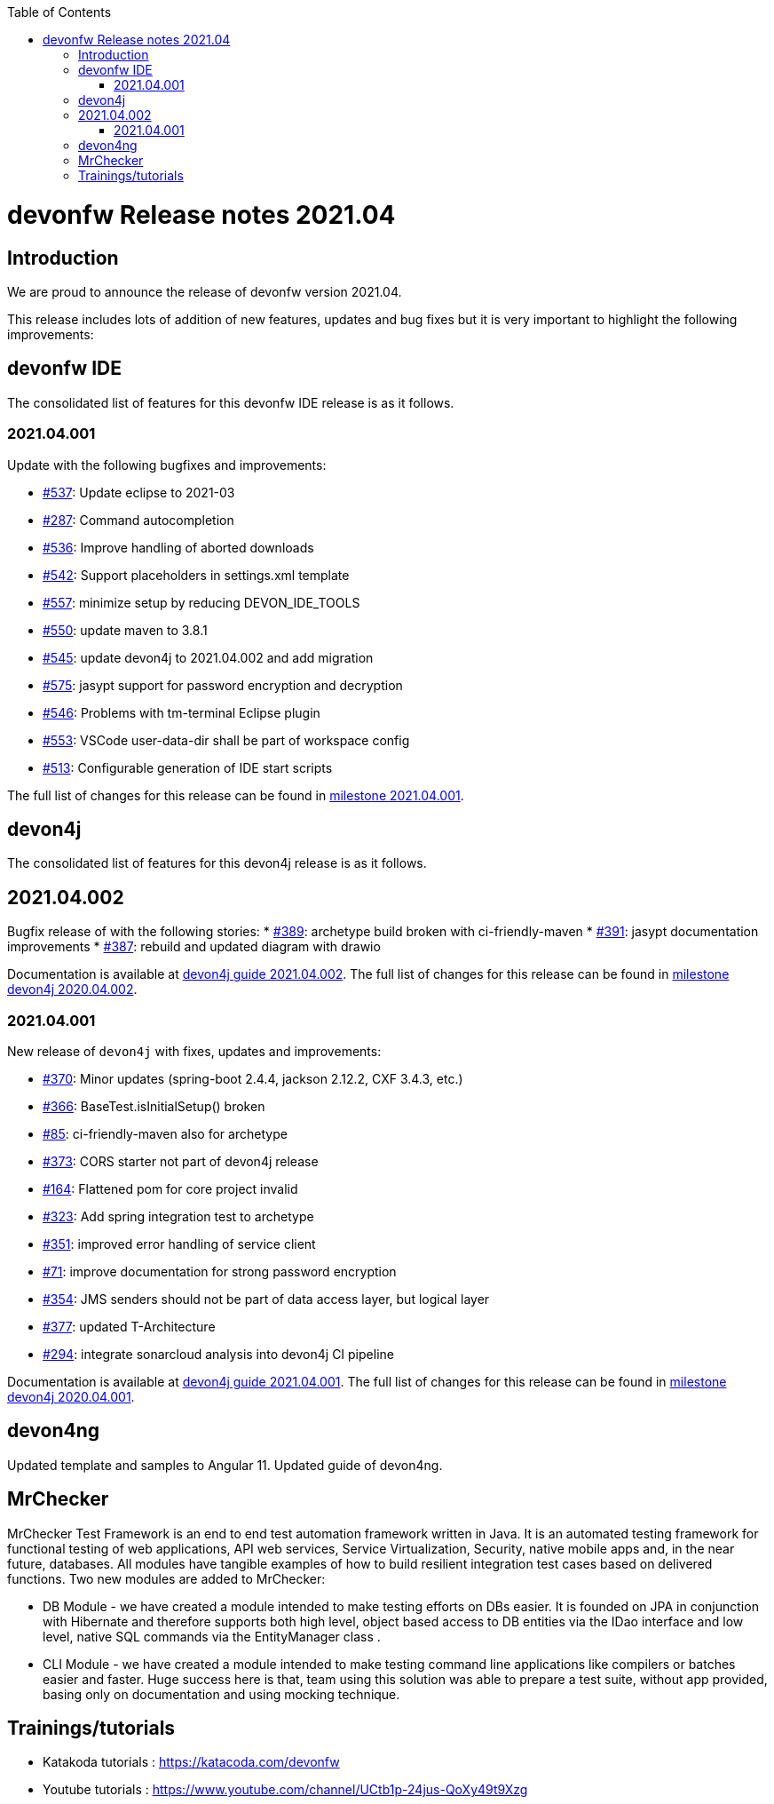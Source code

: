 :toc: macro
toc::[]


:doctype: book
:reproducible:
:source-highlighter: rouge
:listing-caption: Listing


= devonfw Release notes 2021.04

== Introduction

We are proud to announce the release of devonfw version 2021.04. 

This release includes lots of addition of new features, updates and bug fixes but it is very important to highlight the following improvements:

== devonfw IDE

The consolidated list of features for this devonfw IDE release is as it follows.

=== 2021.04.001

Update with the following bugfixes and improvements:

* https://github.com/devonfw/ide/issues/537[#537]: Update eclipse to 2021-03
* https://github.com/devonfw/ide/issues/287[#287]: Command autocompletion
* https://github.com/devonfw/ide/issues/536[#536]: Improve handling of aborted downloads
* https://github.com/devonfw/ide/issues/542[#542]: Support placeholders in settings.xml template
* https://github.com/devonfw/ide/issues/557[#557]: minimize setup by reducing DEVON_IDE_TOOLS
* https://github.com/devonfw/ide/issues/550[#550]: update maven to 3.8.1
* https://github.com/devonfw/ide/issues/545[#545]: update devon4j to 2021.04.002 and add migration
* https://github.com/devonfw/ide/issues/575[#575]: jasypt support for password encryption and decryption
* https://github.com/devonfw/ide/issues/546[#546]: Problems with tm-terminal Eclipse plugin
* https://github.com/devonfw/ide/issues/553[#553]: VSCode user-data-dir shall be part of workspace config
* https://github.com/devonfw/ide/issues/513[#513]: Configurable generation of IDE start scripts

The full list of changes for this release can be found in https://github.com/devonfw/ide/milestone/18?closed=1[milestone 2021.04.001].

== devon4j

The consolidated list of features for this devon4j release is as it follows.

== 2021.04.002

Bugfix release of with the following stories:
* https://github.com/devonfw/devon4j/issues/389[#389]: archetype build broken with ci-friendly-maven
* https://github.com/devonfw/devon4j/pull/391[#391]: jasypt documentation improvements
* https://github.com/devonfw/devon4j/pull/387[#387]: rebuild and updated diagram with drawio

Documentation is available at https://repo.maven.apache.org/maven2/com/devonfw/java/doc/devon4j-doc/2021.04.002/devon4j-doc-2021.04.002.pdf[devon4j guide 2021.04.002].
The full list of changes for this release can be found in https://github.com/devonfw/devon4j/milestone/18?closed=1[milestone devon4j 2020.04.002].

=== 2021.04.001

New release of `devon4j` with fixes, updates and improvements:

* https://github.com/devonfw/devon4j/issues/370[#370]: Minor updates (spring-boot 2.4.4, jackson 2.12.2, CXF 3.4.3, etc.) 
* https://github.com/devonfw/devon4j/issues/366[#366]: BaseTest.isInitialSetup() broken
* https://github.com/devonfw/devon4j/issues/85[#85]: ci-friendly-maven also for archetype
* https://github.com/devonfw/devon4j/issues/373[#373]: CORS starter not part of devon4j release
* https://github.com/devonfw/devon4j/issues/164[#164]: Flattened pom for core project invalid
* https://github.com/devonfw/devon4j/issues/323[#323]: Add spring integration test to archetype
* https://github.com/devonfw/devon4j/pull/351[#351]: improved error handling of service client
* https://github.com/devonfw/devon4j/issues/71[#71]: improve documentation for strong password encryption
* https://github.com/devonfw/devon4j/issues/354[#354]: JMS senders should not be part of data access layer, but logical layer
* https://github.com/devonfw/devon4j/pull/337[#377]: updated T-Architecture
* https://github.com/devonfw/devon4j/issues/294[#294]: integrate sonarcloud analysis into devon4j CI pipeline

Documentation is available at https://repo.maven.apache.org/maven2/com/devonfw/java/doc/devon4j-doc/2021.04.001/devon4j-doc-2021.04.001.pdf[devon4j guide 2021.04.001].
The full list of changes for this release can be found in https://github.com/devonfw/devon4j/milestone/15?closed=1[milestone devon4j 2020.04.001].

== devon4ng

Updated template and samples to Angular 11.
Updated guide of devon4ng.

== MrChecker

MrChecker Test Framework is an end to end test automation framework written in Java. It is an automated testing framework for functional testing of web applications, API web services, Service Virtualization, Security, native mobile apps and, in the near future, databases. All modules have tangible examples of how to build resilient integration test cases based on delivered functions. Two new modules are added to MrChecker:

* DB Module - we have created a module intended to make testing efforts on DBs easier. It is founded on JPA in conjunction with Hibernate and therefore supports both high level, object based access to DB entities via the IDao interface and low level, native SQL commands via the EntityManager class .

* CLI Module - we have created a module intended to make testing command line applications like compilers or batches easier and faster. Huge success here is that, team using this solution was able to prepare a test suite, without app provided, basing only on documentation and using mocking technique.

== Trainings/tutorials   

* Katakoda tutorials : https://katacoda.com/devonfw
* Youtube tutorials : https://www.youtube.com/channel/UCtb1p-24jus-QoXy49t9Xzg